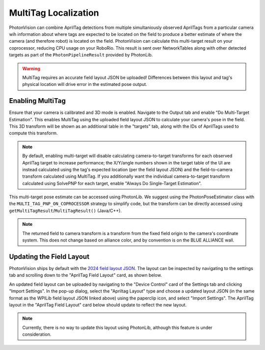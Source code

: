 MultiTag Localization
=====================

PhotonVision can combine AprilTag detections from multiple simultaniously observed AprilTags from a particular camera wih information about where tags are expected to be located on the field to produce a better estimate of where the camera (and therefore robot) is located on the field. PhotonVision can calculate this multi-target result on your coprocessor, reducing CPU usage on your RoboRio. This result is sent over NetworkTables along with other detected targets as part of the ``PhotonPipelineResult`` provided by PhotonLib. 

.. warning:: MultiTag requires an accurate field layout JSON be uploaded! Differences between this layout and tag's physical location will drive error in the estimated pose output.

Enabling MultiTag
^^^^^^^^^^^^^^^^^

Ensure that your camera is calibrated and 3D mode is enabled. Navigate to the Output tab and enable "Do Multi-Target Estimation". This enables MultiTag using the uploaded field layout JSON to calculate your camera's pose in the field. This 3D transform will be shown as an additional table in the "targets" tab, along with the IDs of AprilTags used to compute this transform.

.. image:: images/multitag-ui.png
   :width: 600
   :alt: Multitarget enabled and running in the PhotonVision UI

.. note:: By default, enabling multi-target will disable calculating camera-to-target transforms for each observed AprilTag target to increase performance; the X/Y/angle numbers shown in the target table of the UI are instead calculated using the tag's expected location (per the field layout JSON) and the field-to-camera transform calculated using MultiTag. If you additionally want the individual camera-to-target transform calculated using SolvePNP for each target, enable "Always Do Single-Target Estimation".

This multi-target pose estimate can be accessed using PhotonLib. We suggest using the PhotonPoseEstimator class with the ``MULTI_TAG_PNP_ON_COPROCESSOR`` strategy to simplify code, but the transform can be directly accessed using ``getMultiTagResult``/``MultiTagResult()`` (Java/C++).



.. tab-set-code::

    .. code-block:: java

        var result = camera.getLatestResult();
        if (result.getMultiTagResult().estimatedPose.isPresent) {
          Transform3d fieldToCamera = result.getMultiTagResult().estimatedPose.best;
        }


    .. code-block:: C++

        auto result = camera.GetLatestResult();
        if (result.MultiTagResult().result.isPresent) {
          frc::Transform3d fieldToCamera = result.MultiTagResult().result.best;
        }

.. note:: The returned field to camera transform is a transform from the fixed field origin to the camera's coordinate system. This does not change based on alliance color, and by convention is on the BLUE ALLIANCE wall.

Updating the Field Layout
^^^^^^^^^^^^^^^^^^^^^^^^^

PhotonVision ships by default with the `2024 field layout JSON <https://github.com/wpilibsuite/allwpilib/blob/main/apriltag/src/main/native/resources/edu/wpi/first/apriltag/2024-crescendo.json>`_. The layout can be inspected by navigating to the settings tab and scrolling down to the "AprilTag Field Layout" card, as shown below.

.. image:: images/field-layout.png
   :width: 600
   :alt: The currently saved field layout in the Photon UI

An updated field layout can be uploaded by navigating to the "Device Control" card of the Settings tab and clicking "Import Settings". In the pop-up dialog, select the "Apriltag Layout" type and choose a updated layout JSON (in the same format as the WPILib field layout JSON linked above) using the paperclip icon, and select "Import Settings". The AprilTag layout in the "AprilTag Field Layout" card below should update to reflect the new layout.

.. note:: Currently, there is no way to update this layout using PhotonLib, although this feature is under consideration.

